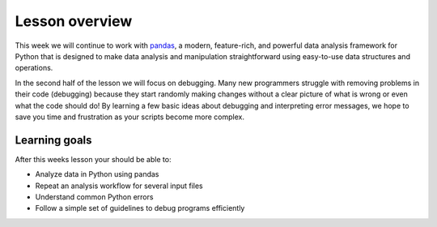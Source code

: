 Lesson overview
===============

This week we will continue to work with `pandas <http://pandas.pydata.org/>`__, a modern, feature-rich, and powerful data analysis framework for Python that is designed to make data analysis and manipulation straightforward using easy-to-use data structures and operations.

In the second half of the lesson we will focus on debugging.
Many new programmers struggle with removing problems in their code (debugging) because they start randomly making changes without a clear picture of what is wrong or even what the code should do!
By learning a few basic ideas about debugging and interpreting error messages, we hope to save you time and frustration as your scripts become more complex.

Learning goals
--------------

After this weeks lesson your should be able to:

- Analyze data in Python using pandas
- Repeat an analysis workflow for several input files
- Understand common Python errors
- Follow a simple set of guidelines to debug programs efficiently

